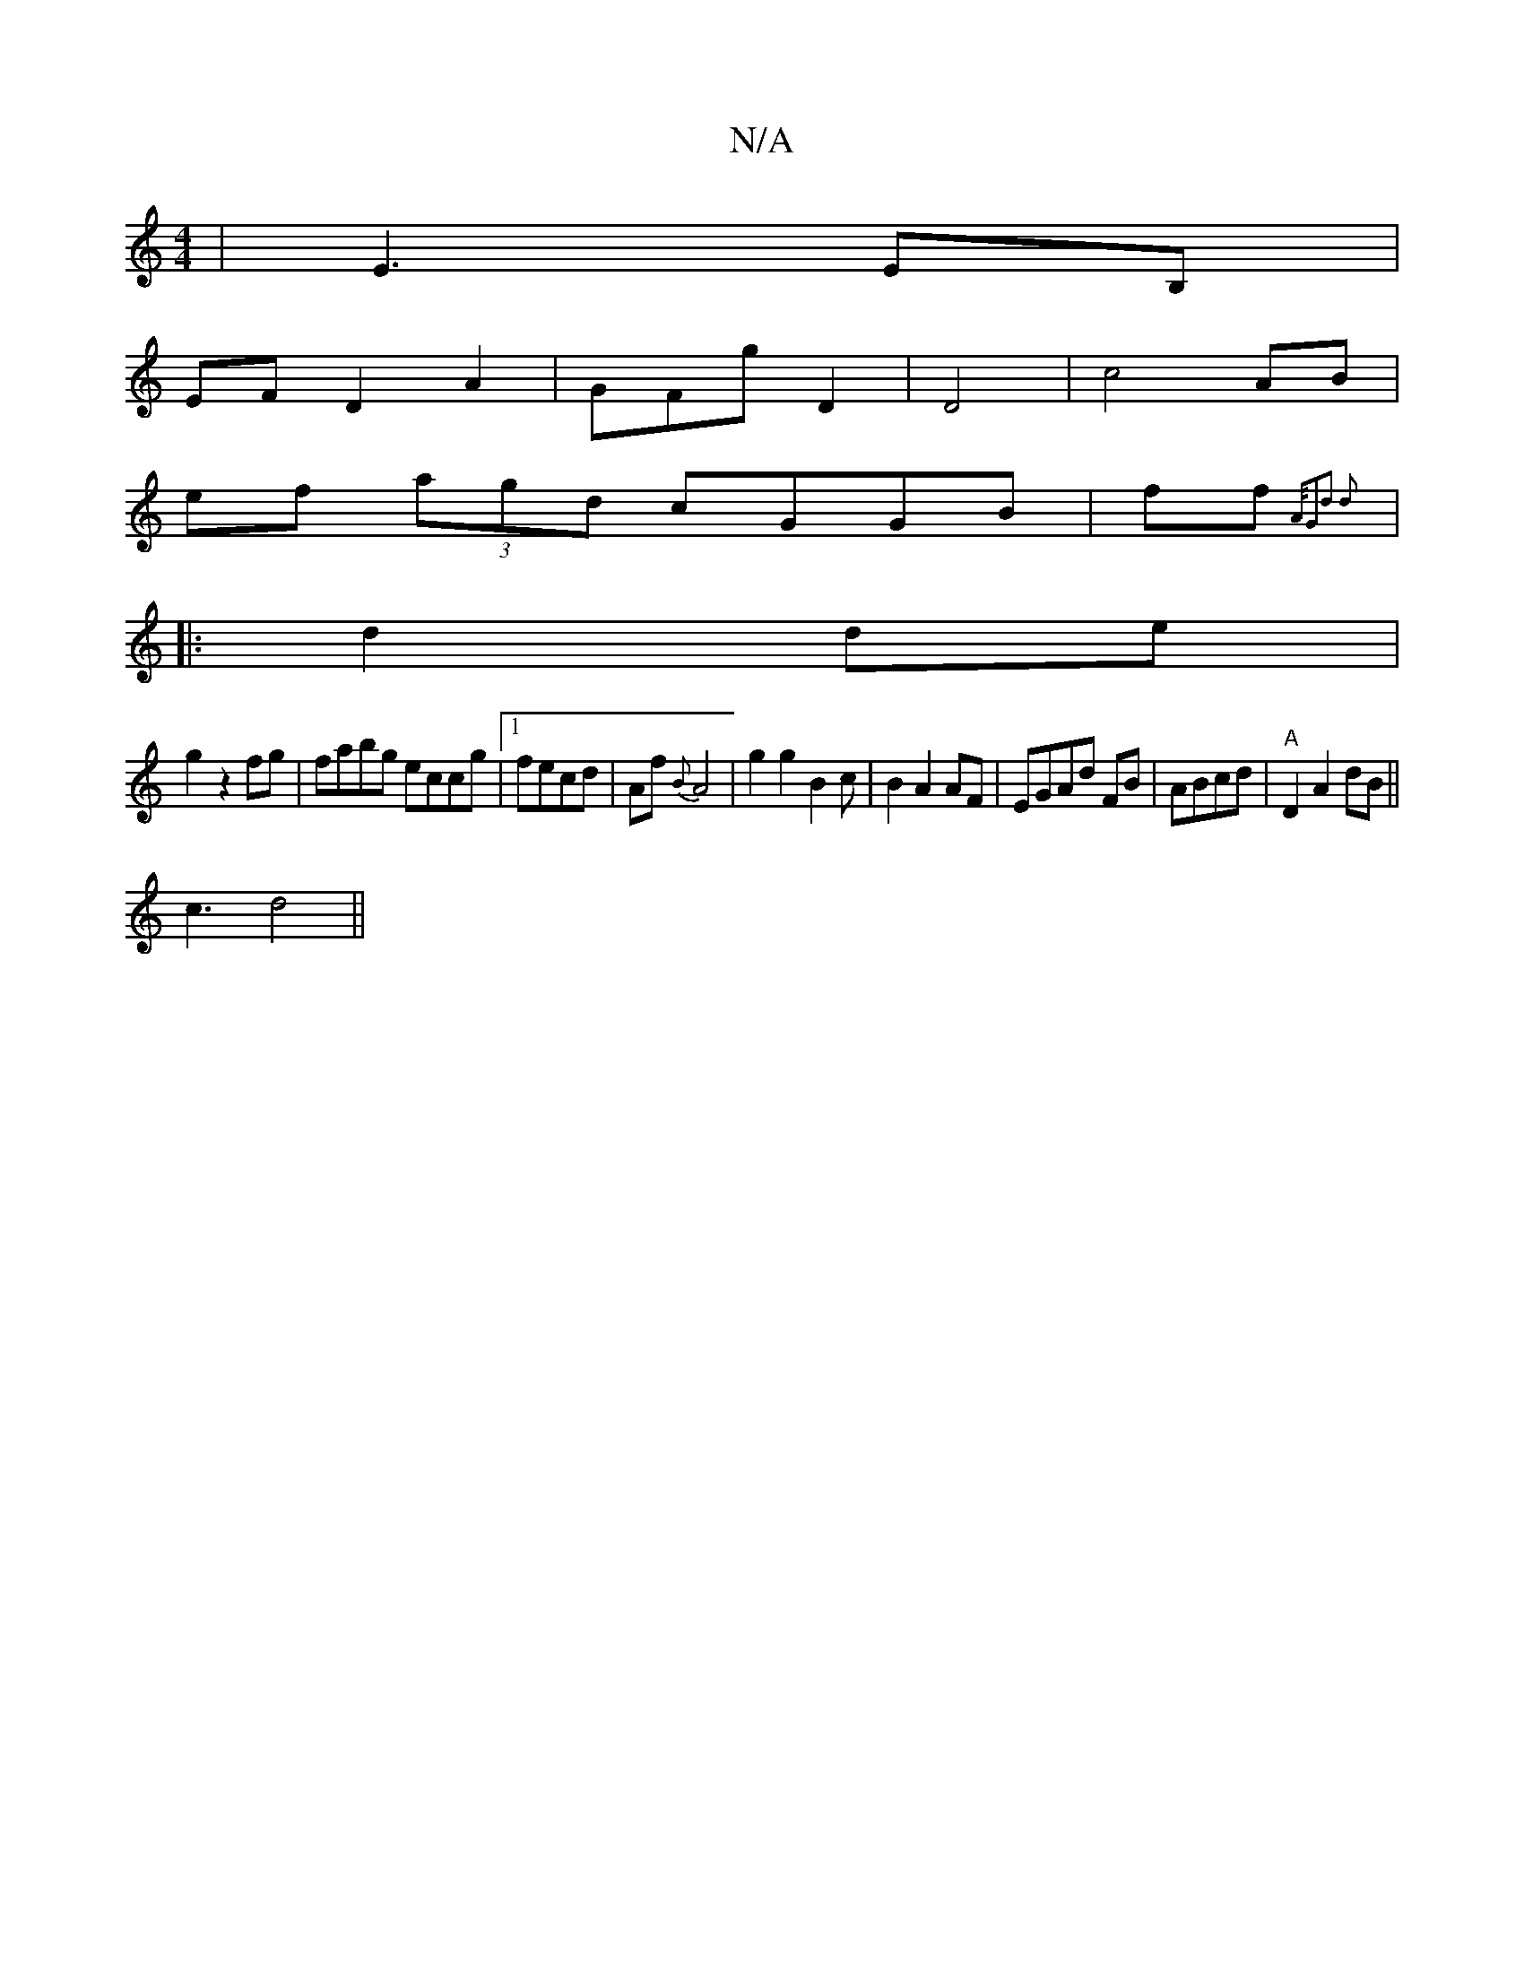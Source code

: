 X:1
T:N/A
M:4/4
R:N/A
K:Cmajor
|E3 EB, |
EF D2 A2|GFG' D2|D4|c4 AB |
ef (3agd cGGB|ff{A/n"g,2d2 d2:|
|: d2 de|
g2 z2 fg|fabg eccg |1 fecd|Af{B}A4 | g2 g2 B2c|B2A2 AF|EGAd FB|ABcd |"A"D2 A2 dB ||
c3- d4 ||
"A/}e!re/f/f/2 e/B/ AF | "